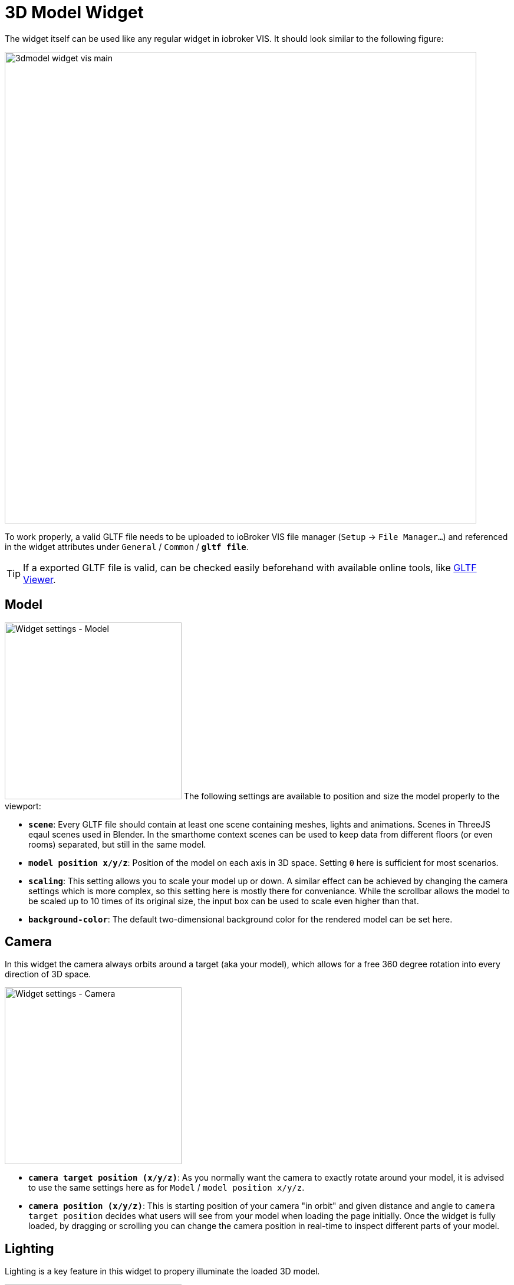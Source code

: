 = 3D Model Widget
The widget itself can be used like any regular widget in iobroker VIS. It should look similar to the following figure:

image:media/3dmodel_widget_vis_main.png[title="Main view 3D Model Widget VIS",800]

To work properly, a valid GLTF file needs to be uploaded to ioBroker VIS file manager (`Setup` → `File Manager...`) and referenced in the widget attributes under `General` / `Common` / `*gltf file*`.

[TIP]
====
If a exported GLTF file is valid, can be checked easily beforehand with available online tools, like link:https://gltf-viewer.donmccurdy.com/[GLTF Viewer].
====

== Model
[.float-group]
--
image:media/3dmodel_widget_vis_settings_model.png[Widget settings - Model,300,float="right"]
The following settings are available to position and size the model properly to the viewport:

* `*scene*`: Every GLTF file should contain at least one scene containing meshes, lights and animations. Scenes in ThreeJS eqaul scenes used in Blender. In the smarthome context scenes can be used to keep data from different floors (or even rooms) separated, but still in the same model.
* `*model position x/y/z*`:  Position of the model on each axis in 3D space. Setting `0` here is sufficient for most scenarios.
* `*scaling*`: This setting allows you to scale your model up or down. A similar effect can be achieved by changing the camera settings which is more complex, so this setting here is mostly there for conveniance. While the scrollbar allows the model to be scaled up to 10 times of its original size, the input box can be used to scale even higher than that.
* `*background-color*`: The default two-dimensional background color for the rendered model can be set here.
--

== Camera
In this widget the camera always orbits around a target (aka your model), which allows for a free 360 degree rotation into every direction of 3D space. 

[.float-group]
--
image:media/3dmodel_widget_vis_settings_camera.png[Widget settings - Camera,300,float="right"]

* `*camera target position (x/y/z)*`: As you normally want the camera to exactly rotate around your model, it is advised to use the same settings here as for `Model` / `model position x/y/z`.
* `*camera position (x/y/z)*`: This is starting position of your camera "in orbit" and given distance and angle to `camera target position` decides what users will see from your model when loading the page initially. Once the widget is fully loaded, by dragging or scrolling you can change the camera position in real-time to inspect different parts of your model.
--

== Lighting
Lighting is a key feature in this widget to propery illuminate the loaded 3D model.

[.float-group]
--
image:media/3dmodel_widget_vis_settings_lighting.png[Widget settings - Lighting,300,float="right"]

* `*realisic lighting*`: Enables more realistic, physically correct, but more cpu intensive lighting. See also link:https://threejs.org/docs/#api/en/renderers/WebGLRenderer.physicallyCorrectLights[ThreeJS docs].
* `*ambient lighting*`: Globally illuminate the whole scene equally. See also link:https://threejs.org/docs/#api/en/lights/AmbientLight[ThreeJS docs].
* `*ambient color*`: Color of ambient lighting.
* `*ambient intensity*`: Intensity of ambient light. In physically correct mode, intensity is interpreted as luminous intensity measured in candela.
* `*calculate shadows*`: If activated, all objects in the scene will cast and receive shadows.
* `*number of switchable lights*`: Number of lights that should be bound to ioBroker states. Opens up new submenues. See chapter link:#_switchable_lights[Switchable Lights].
--

=== Switchable Lights
Besides permanent light sources, it is also possible to configure switchable lights which can be bound to IoBroker states.

[.float-group]
--
image:media/3dmodel_widget_vis_settings_switchable_lights.png[Widget settings - Switchable Lights,300,float="right"]

* `*light_name*`: Light object from 3D model that should be linked to state. For punctual lights the GLTF format supports Directional, Point and Spot lights.
* `*monitored_state*`: ioBroker state to bind light to.
* `*light_max_power*`: Light intensity/brightness. In physically correct mode, intensity is interpreted as luminous intensity measured in candela.

TODO: Light behaviour in connection with ioBroker state
--

== Clickable Objects
Apart from binding link:#_animations[Animations] and link:#_switchable_lights[Lights] to states, it is also possible to make every object in the scene clickable. Once clicked upon, a customly configured action (e.g. execution of Javascript) will be invoked.

[WARNING]
--
Not fully implemented yet
--

[.float-group]
--
image:media/3dmodel_widget_vis_settings_clickable_objects_1.png[Widget settings - Clickable Objects 1,300,float="right"]

* `*highlight selection*`: Highlight selected objects in 3D view. If a mouse is used to interact with the 3D model, objects will be highlighted already on mouse over, otherwise only when clicking on them.
* `*highlight color*`: Color of the highlighting-effect applied to objects.
* `*number of clickable objects*`: Number of objects in model that should be clickable. Opens up new submenues for configuration.

--
[.float-group]
--
Each clickable object can be configured as follows:
image:media/3dmodel_widget_vis_settings_clickable_objects_2.png[Widget settings - Clickable Objects 2,300,float="right"]

* `*object name*`: Name of the clickable object.
* `*clickable_object_action_id*`: *Does nothing at the moment.*
* `*clickable_object_action_task*`: *Does nothing at the moment.* The idea is to have options like: 
** run JavaScript
** set the monitored state to a preconfigured value
** open up new preconfigured dialog window (e.g. dialog with slider for window blinds)

--



== Animations
The animation system within this widget is rather complex and based on the ThreeJS library. Please also take the link:https://threejs.org/docs/#manual/en/introduction/Animation-system[ThreeJS Animation System documentation] into account when working with animations.

[.float-group]
--
image:media/3dmodel_widget_vis_settings_animations_1.png[Widget settings - Animations 1,300,float="right"]

* `*number of animations*`: Number of animations to configure. Opens up new submenues.

--

Each animation can be configured as follows:
[.float-group]
--
image:media/3dmodel_widget_vis_settings_animations_2.png[Widget settings - Animations2,300,float="right"]

* `*behaviour*`: Decides under which conditions the animation is played:
** `monitor state`: Plays the animation in sync with a ioBroker state.
** `auto play`: Plays the animation as soon as the model is loaded.
* `*monitored state*`: ioBroker state to bind animation to.
* `*animation*`: Animation for which this configuration applies.
* `*repeat*`: Loop the animation, instead of playing it just once. Mostly used in conjunction with `auto play`.
* `*state max value*`: Max value the ioBroker state can have. This value is used, when the ioBroker state referred to is of type _number_ (not _boolean_!). The widget then assumes that the state can be set to a value from 0 to `state max value`. Defaults to _100_. See further explanation below.

--

When *Animations* are turned on, they will just play once, unless configured to _repeat_. Typical smarthome scenarios could be opened/closed doors, windows, or other devices that can be toggled.

With a configured `state max value` (the highest value the monitored state can have) it is calculated relatively, up to which point an animation is played. E.g. a window-blind animation is played up to 50%, if the state value indicates the blinds are closed that much (e.g. current state value: 50, state max value: 100). If the state value decreases after that (e.g. because blinds are opened more and only 30% closed) the animation will play in reverse up to that percentage.

== Debugging

[WARNING]
--
Further debugging features have not yet been implemented.
--
